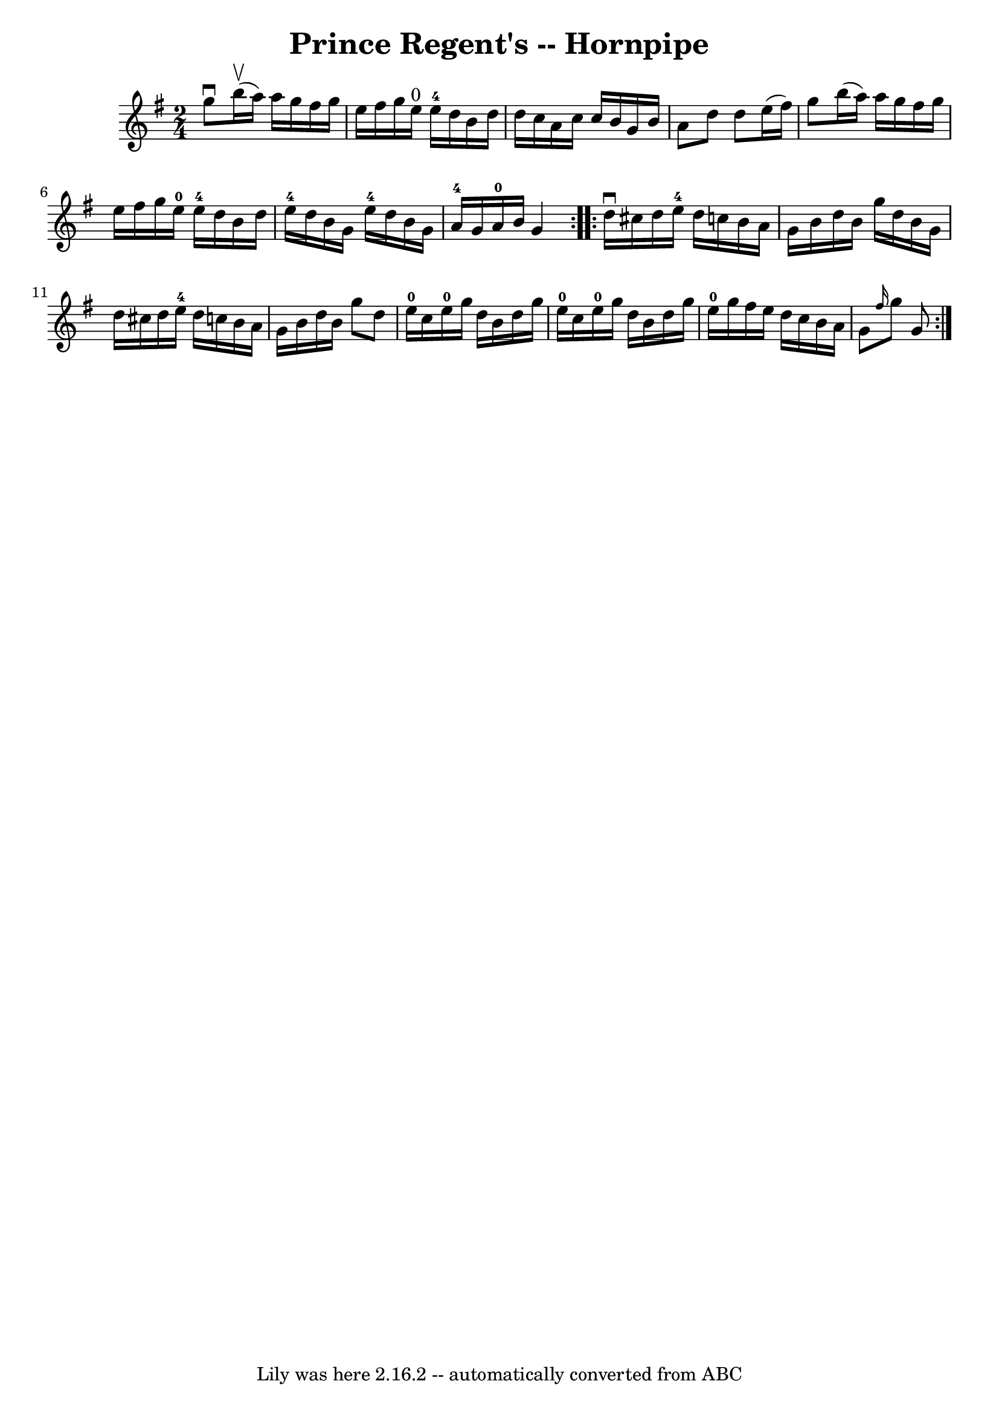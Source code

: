 \version "2.7.40"
\header {
	book = "Cole's 1000 Fiddle Tunes"
	crossRefNumber = "1"
	footnotes = ""
	tagline = "Lily was here 2.16.2 -- automatically converted from ABC"
	title = "Prince Regent's -- Hornpipe"
}
voicedefault =  {
\set Score.defaultBarType = "empty"

\repeat volta 2 {
\time 2/4 \key g \major   g''8 ^\downbow     b''16 (^\upbow   a''16  -)   a''16 
   g''16    fis''16    g''16  \bar "|"   e''16    fis''16    g''16    e''16 
^"0"     e''16-4   d''16    b'16    d''16  \bar "|"   d''16    c''16    a'16 
   c''16    c''16    b'16    g'16    b'16  \bar "|"   a'8    d''8    d''8    
e''16 (   fis''16  -) \bar "|"     g''8    b''16 (   a''16  -)   a''16    g''16 
   fis''16    g''16  \bar "|"   e''16    fis''16    g''16    e''16-0     
e''16-4   d''16    b'16    d''16  \bar "|"   e''16-4   d''16    b'16    
g'16      e''16-4   d''16    b'16    g'16  \bar "|"   a'16-4   g'16    
a'16-0   b'16    g'4  }     \repeat volta 2 {   d''16 ^\downbow   cis''16    
d''16    e''16-4   d''16    c''!16    b'16    a'16  \bar "|"   g'16    b'16  
  d''16    b'16    g''16    d''16    b'16    g'16  \bar "|"   d''16    cis''16  
  d''16    e''16-4   d''16    c''!16    b'16    a'16  \bar "|"   g'16    
b'16    d''16    b'16    g''8    d''8  \bar "|"       e''16-0   c''16    
e''16-0   g''16    d''16    b'16    d''16    g''16  \bar "|"   e''16-0   
c''16    e''16-0   g''16    d''16    b'16    d''16    g''16  \bar "|"   
e''16-0   g''16    fis''16    e''16    d''16    c''16    b'16    a'16  
\bar "|"   g'8  \grace {    fis''16  }   g''8    g'8  }   
}

\score{
    <<

	\context Staff="default"
	{
	    \voicedefault 
	}

    >>
	\layout {
	}
	\midi {}
}
